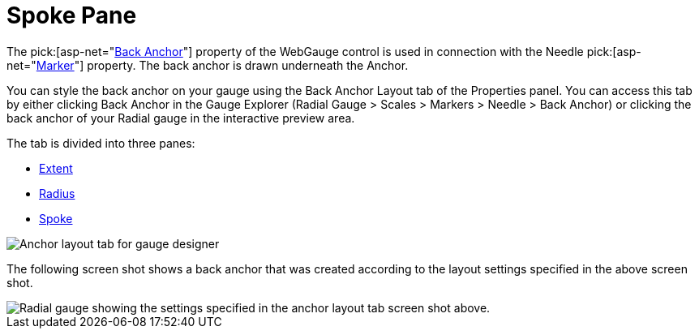 ﻿////

|metadata|
{
    "name": "webgauge-spoke-pane",
    "controlName": ["WebGauge"],
    "tags": ["How Do I"],
    "guid": "{E431C43D-2E81-4C76-8901-4D61F0DC7BD9}",  
    "buildFlags": [],
    "createdOn": "0001-01-01T00:00:00Z"
}
|metadata|
////

= Spoke Pane

The  pick:[asp-net="link:infragistics4.webui.ultrawebgauge.v{ProductVersion}~infragistics.ultragauge.resources.radialgaugeneedle~backanchor.html[Back Anchor]"]  property of the WebGauge control is used in connection with the Needle  pick:[asp-net="link:infragistics4.webui.ultrawebgauge.v{ProductVersion}~infragistics.ultragauge.resources.radialgaugescale~markers.html[Marker]"]  property. The back anchor is drawn underneath the Anchor.

You can style the back anchor on your gauge using the Back Anchor Layout tab of the Properties panel. You can access this tab by either clicking Back Anchor in the Gauge Explorer (Radial Gauge > Scales > Markers > Needle > Back Anchor) or clicking the back anchor of your Radial gauge in the interactive preview area.

The tab is divided into three panes:

* link:webgauge-back-anchor-extent-pane.html[Extent]
* link:webgauge-back-anchor-radius-pane.html[Radius]
* link:webgauge-back-anchor-spoke-pane.html[Spoke]

image::images/Anchor_Layout_Tab_01.png[Anchor layout tab for gauge designer]

The following screen shot shows a back anchor that was created according to the layout settings specified in the above screen shot.

image::images/Anchor_Layout_Tab_02.png[Radial gauge showing the settings specified in the anchor layout tab screen shot above.]